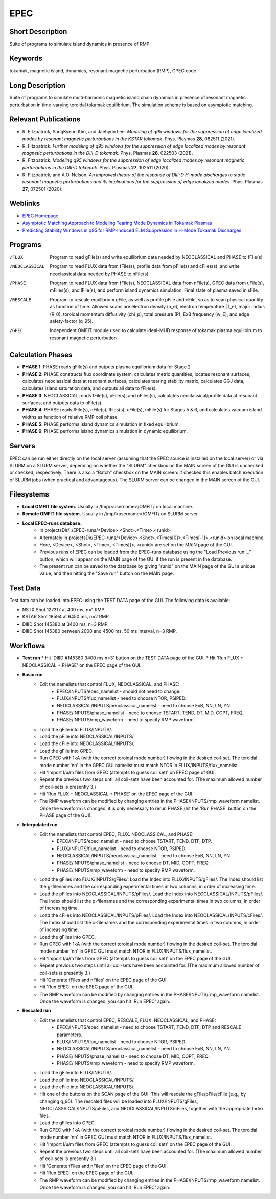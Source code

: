 

EPEC
====

Short Description
-----------------
Suite of programs to simulate island dynamics in presence of RMP

Keywords
--------
tokamak, magnetic island, dynamics, resonant magnetic perturbation (RMP), GPEC code

Long Description
----------------
Suite of programs to simulate multi-harmonic magnetic island chain dynamics 
in presence of resonant magnetic perturbation in time-varying toroidal 
tokamak equilibrium. The simulation scheme is based on asymptotic matching.

Relevant Publications
---------------------
* R. Fitzpatrick, SangKyeun Kim, and Jaehyun Lee.
  *Modeling of q95 windows for the suppression of edge localized modes by resonant magnetic perturbations in the KSTAR tokamak*.
  Phys. Plasmas **28**, 082511 (2021).
* R. Fitzpatrick.
  *Further modeling of q95 windows for the suppression of edge localized modes by resonant magnetic perturbations in the DIII-D tokamak*.
  Phys. Plasmas **28**, 022503 (2021).
* R. Fitzpatrick.
  *Modeling q95 windows for the suppression of edge localized modes by resonant magnetic perturbations in the DIII-D tokamak*.
  Phys. Plasmas **27**, 102511 (2020).
* R. Fitzpatrick, and A.O. Nelson.
  *An improved theory of the response of DIII-D H-mode discharges to static resonant magnetic perturbations and its implications for the suppression of edge localized modes*.
  Phys. Plasmas **27**, 072501 (2020).

Weblinks
--------
* `EPEC Homepage <http://farside.ph.utexas.edu/EPEC-documentation/epec.html>`_
* `Asymptotic Matching Approach to Modeling Tearing Mode Dynamics in Tokamak Plasmas <http://farside.ph.utexas.edu/talks/ifs2021.pdf>`_
* `Predicting Stability Windows in q95 for RMP-Induced ELM Suppression in H-Mode Tokamak Discharges <http://farside.ph.utexas.edu/talks/PoPWebinar.pdf>`_

Programs
--------
/FLUX 
  Program to read gFile(s) and write equilibrium data needed by 
  NEOCLASSICAL and PHASE to fFile(s)

/NEOCLASSICAL 
  Program to read FLUX data from fFile(s), profile data from pFile(s) 
  and cFiles(s), and write neoclassical data needed by PHASE to nFile(s)

/PHASE 
  Program to read FLUX data from fFile(s), NEOCLASSICAL data from 
  nFile(s), GPEC data from uFile(s), mFiles(s), and lFile(s), and 
  perform island dynamics simulation. Final 
  state of plasma saved in sFile.

/RESCALE 
  Program to rescale equilibrium gFile, as well as profile pFile and cFile,
  so as to scan physical quantity as function of time. Allowed scans
  are electron density (n_e), electron temperature (T_e), major radius
  (R_0), toroidal momentum diffusivity (chi_p), total pressure (P),
  ExB frequency (w_E), and edge safety-factor (q_95).
  
/GPEC
  Independent OMFIT module used to calculate ideal-MHD response of tokamak
  plasma equilibirum to resonant magnetic perturbation

Calculation Phases
------------------
* **PHASE 1**: PHASE reads gFile(s) and outputs plasma equilibrium data for Stage 2
* **PHASE 2**: PHASE constructs flux coordinate system, calculates metric quantities, 
  locates resonant surfaces, calculates neoclassical data at resonant surfaces, calculates
  tearing stability matrix, calculates GGJ data, calculates island
  saturation data, and outputs all data to fFile(s). 
* **PHASE 3**: NEOCLASSICAL reads fFile(s), pFile(s), and cFiles(s), calculates neoclassical/profile data at resonant surfaces, 
  and outputs data to nFile(s).
* **PHASE 4**: PHASE reads fFile(s), nFile(s), lfiles(s), uFile(s), mFile(s) for Stages 5 & 6,  and calculates vacuum island widths as function of relative 
  RMP coil phase.
* **PHASE 5**: PHASE performs island dynamics simulation in fixed equilibrium.
* **PHASE 6**: PHASE performs island dynamics simulation in dynamic equilibrium.  
  

Servers
-------
EPEC can be run either directly on the local server (assuming that the EPEC source is installed on the
local server) or via SLURM on a SLURM server, depending on whether
the "SLURM" checkbox on the MAIN screen of the GUI is unchecked or checked, respectively.
There is also a "Batch" checkbox on the MAIN screen: if checked this enables batch execution of
SLURM jobs (when practical and advantageous). The SLURM server can be changed in the MAIN
screen of the GUI. 

Filesystems
-----------
* **Local OMFIT file system.** Usually in /tmp/<username>/OMFIT/ on local machine.
* **Remote OMFIT file system.** Usually in /tmp/<username>/OMFIT/ on SLURM server.
* **Local EPEC-runs database.**
    * In  projectsDir/../EPEC-runs/<Device>.<Shot>.<Time>.<runid>
    * Alternately in projectsDir/EPEC-runs/<Device>.<Shot>.<Times[0]>.<Times[-1]>.<runid> on local machine.
    * Here, <Device>, <Shot>, <Time>, <Times[]>, <runid> are set on the MAIN
      page of the GUI. 
    * Previous runs of EPEC can be loaded from the EPEC-runs database using the
      "Load Previous run ..." button, which will appear on the MAIN page of the GUI if the run is present
      in the database.
    * The present run can be saved to the database by giving "runid" on the
      MAIN page of the GUI a unique value, and then hitting the "Save run"
      button on the MAIN page.

Test Data  
---------
Test data can be loaded into EPEC using the TEST DATA page of the GUI. The following data is available:

* NSTX Shot 127317 at 400 ms, n=1 RMP.
* KSTAR Shot 18594 at 6450 ms, n=2 RMP.
* DIIID Shot 145380 at 3400 ms, n=3 RMP.
* DIIID Shot 145380 between 2000 and 4500 ms, 50 ms interval, n=3 RMP.

Workflows
---------

* **Test run**
  * Hit 'DIIID #145380 3400 ms n=3' button on the TEST DATA page of the GUI.
  * Hit 'Run FLUX + NEOCLASSICAL + PHASE' on the EPEC page of the GUI. 

* **Basic run**
   * Edit the namelists that control FLUX, NEOCLASSICAL, and PHASE:
       * EPEC/INPUTS/epec_namelist - should not need to change.
       * FLUX/INPUTS/flux_namelist - need to choose NTOR, PSIPED.
       * NEOCLASSICAL/INPUTS/neoclassical_namelist - need to choose ExB, NN, LN, YN.
       * PHASE/INPUTS/phase_namelist - need to choose TSTART, TEND, DT, MID, COPT, FREQ.
       * PHASE/INPUTS/rmp_waveform - need to specify RMP waveform. 
   * Load the gFile into FLUX/INPUTS/.
   * Load the pFile into NEOCLASSICAL/INPUTS/. 
   * Load the cFile into NEOCLASSICAL/INPUTS/. 
   * Load the gFile into GPEC.
   * Run GPEC with 1kA (with the correct toroidal mode number) flowing in the desired coil-set. The toroidal mode number 'nn' in the GPEC GUI namelist must match
     NTOR in FLUX/INPUTS/flux_namelist.
   * Hit 'Import l/u/m files from GPEC (attempts to guess coil set)'
     on EPEC page of GUI.
   * Repeat the previous two steps until all coil-sets have been accounted for. (The maximum allowed number of coil-sets is presently 3.)
   * Hit 'Run FLUX + NEOCLASSICAL + PHASE' on the EPEC page of the GUI.
   * The RMP waveform can be modified by changing entries in the PHASE/INPUTS/rmp_waveform namelist. Once the waveform is
     changed, it is only necessary to rerun PHASE (hit the 'Run PHASE' button on the PHASE page of the GUI). 

* **Interpolated run**
   * Edit the namelists that control EPEC, FLUX. NEOCLASSICAL, and PHASE:
       * EPEC/INPUTS/epec_namelist - need to choose TSTART, TEND, DTF, DTP.
       * FLUX/INPUTS/flux_namelist - need to choose NTOR, PSIPED.
       * NEOCLASSICAL/INPUTS/neoclassical_namelist - need to choose ExB, NN, LN, YN.
       * PHASE/INPUTS/phase_namelist - need to choose DT, MID, COPT, FREQ.
       * PHASE/INPUTS/rmp_waveform - need to specify RMP waveform. 
   * Load the gFiles into FLUX/INPUTS/gFiles/. Load the Index into FLUX/INPUTS/gFiles/. The Index should list the g-filenames and the corresponding experimental  times
     in two columns, in order of increasing time.
   * Load the pFiles into NEOCLASSICAL/INPUTS/pFiles/. Load the Index into NEOCLASSICAL/INPUTS/pFiles/. The Index should list
     the p-filenames and the corresponding experimental times in two columns, in order of increasing time.
   * Load the cFiles into NEOCLASSICAL/INPUTS/pFiles/. Load the Index into NEOCLASSICAL/INPUTS/cFiles/. The Index should list
     the c-filenames and the corresponding experimental times in two columns, in order of increasing time.     
   * Load the gFiles into GPEC.
   * Run GPEC with 1kA (with the correct toroidal mode number) flowing in the desired coil-set. The toroidal mode number 'nn' in GPEC GUI must match
     NTOR in FLUX/INPUTS/flux_namelist.
   * Hit 'Import l/u/m files from GPEC (attempts to guess coil set)'
     on the EPEC page of the GUI.
   * Repeat previous two steps until all coil-sets have been accounted for. (The maximum allowed number of coil-sets is presently 3.)
   * Hit 'Generate fFiles and nFiles' on the EPEC page of the GUI.
   * Hit 'Run EPEC' on the EPEC page of the GUI.
   * The RMP waveform can be modified by changing entries in the PHASE/INPUTS/rmp_waveform namelist. Once the waveform is
     changed, you can hit 'Run EPEC' again.

* **Rescaled run**
   * Edit the namelists that control EPEC, RESCALE, FLUX. NEOCLASSICAL, and PHASE:
       * EPEC/INPUTS/epec_namelist  - need to choose TSTART, TEND, DTF, DTP and RESCALE parameters. 
       * FLUX/INPUTS/flux_namelist - need to choose NTOR, PSIPED.
       * NEOCLASSICAL/INPUTS/neoclassical_namelist - need to choose ExB, NN, LN, YN.
       * PHASE/INPUTS/phase_namelist - need to choose DT, MID, COPT, FREQ.
       * PHASE/INPUTS/rmp_waveform - need to specify RMP waveform. 
   * Load the gFile into FLUX/INPUTS/.
   * Load the pFile into NEOCLASSICAL/INPUTS/. 
   * Load the cFile into NEOCLASSICAL/INPUTS/.
   * Hit one of the buttons on the SCAN page of the GUI. This will rescale the gFile/pFile/cFile (e.g., by changing q_95).
     The rescaled files will be loaded into FLUX/INPUTS/gFiles, NEOCLASSSICAL/INPUTS/pFiles, and NEOCLASSICAL/INPUTS/cFiles,
     together with the appropriate Index files. 
   * Load the gFiles into GPEC.
   * Run GPEC with 1kA (with the correct toroidal mode number) flowing in the desired coil-set. The toroidal mode number 'nn' in GPEC GUI must match
     NTOR in FLUX/INPUTS/flux_namelist.
   * Hit 'Import l/u/m files from GPEC (attempts to guess coil set)'
     on the EPEC page of the GUI.
   * Repeat the previous two steps until all coil-sets have been accounted for. (The maximum allowed number of coil-sets is presently 3.)
   * Hit 'Generate fFiles and nFiles' on the EPEC page of the GUI.
   * Hit 'Run EPEC' on the EPEC page of the GUI.
   * The RMP waveform can be modified by changing entries in the PHASE/INPUTS/rmp_waveform namelist. Once the waveform is
     changed, you can hit 'Run EPEC' again. 
    
    
